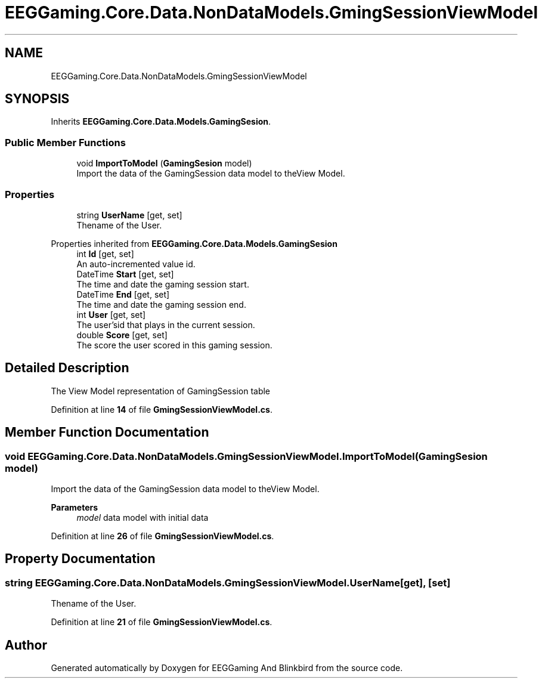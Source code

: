.TH "EEGGaming.Core.Data.NonDataModels.GmingSessionViewModel" 3 "Version 0.2.7.5" "EEGGaming And Blinkbird" \" -*- nroff -*-
.ad l
.nh
.SH NAME
EEGGaming.Core.Data.NonDataModels.GmingSessionViewModel
.SH SYNOPSIS
.br
.PP
.PP
Inherits \fBEEGGaming\&.Core\&.Data\&.Models\&.GamingSesion\fP\&.
.SS "Public Member Functions"

.in +1c
.ti -1c
.RI "void \fBImportToModel\fP (\fBGamingSesion\fP model)"
.br
.RI "Import the data of the GamingSession data model to theView Model\&. "
.in -1c
.SS "Properties"

.in +1c
.ti -1c
.RI "string \fBUserName\fP\fR [get, set]\fP"
.br
.RI "Thename of the User\&. "
.in -1c

Properties inherited from \fBEEGGaming\&.Core\&.Data\&.Models\&.GamingSesion\fP
.in +1c
.ti -1c
.RI "int \fBId\fP\fR [get, set]\fP"
.br
.RI "An auto-incremented value id\&. "
.ti -1c
.RI "DateTime \fBStart\fP\fR [get, set]\fP"
.br
.RI "The time and date the gaming session start\&. "
.ti -1c
.RI "DateTime \fBEnd\fP\fR [get, set]\fP"
.br
.RI "The time and date the gaming session end\&. "
.ti -1c
.RI "int \fBUser\fP\fR [get, set]\fP"
.br
.RI "The user'sid that plays in the current session\&. "
.ti -1c
.RI "double \fBScore\fP\fR [get, set]\fP"
.br
.RI "The score the user scored in this gaming session\&. "
.in -1c
.SH "Detailed Description"
.PP 
The View Model representation of GamingSession table 
.PP
Definition at line \fB14\fP of file \fBGmingSessionViewModel\&.cs\fP\&.
.SH "Member Function Documentation"
.PP 
.SS "void EEGGaming\&.Core\&.Data\&.NonDataModels\&.GmingSessionViewModel\&.ImportToModel (\fBGamingSesion\fP model)"

.PP
Import the data of the GamingSession data model to theView Model\&. 
.PP
\fBParameters\fP
.RS 4
\fImodel\fP data model with initial data
.RE
.PP

.PP
Definition at line \fB26\fP of file \fBGmingSessionViewModel\&.cs\fP\&.
.SH "Property Documentation"
.PP 
.SS "string EEGGaming\&.Core\&.Data\&.NonDataModels\&.GmingSessionViewModel\&.UserName\fR [get]\fP, \fR [set]\fP"

.PP
Thename of the User\&. 
.PP
Definition at line \fB21\fP of file \fBGmingSessionViewModel\&.cs\fP\&.

.SH "Author"
.PP 
Generated automatically by Doxygen for EEGGaming And Blinkbird from the source code\&.
